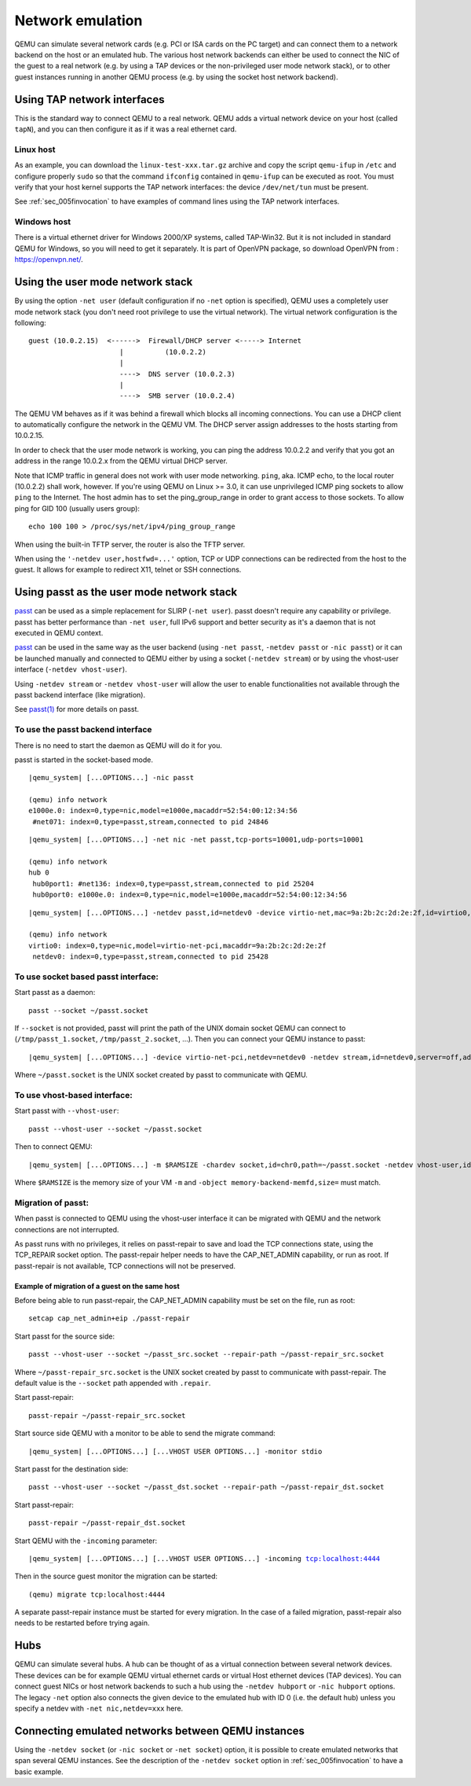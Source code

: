 .. _Network_Emulation:

Network emulation
-----------------

QEMU can simulate several network cards (e.g. PCI or ISA cards on the PC
target) and can connect them to a network backend on the host or an
emulated hub. The various host network backends can either be used to
connect the NIC of the guest to a real network (e.g. by using a TAP
devices or the non-privileged user mode network stack), or to other
guest instances running in another QEMU process (e.g. by using the
socket host network backend).

Using TAP network interfaces
~~~~~~~~~~~~~~~~~~~~~~~~~~~~

This is the standard way to connect QEMU to a real network. QEMU adds a
virtual network device on your host (called ``tapN``), and you can then
configure it as if it was a real ethernet card.

Linux host
^^^^^^^^^^

As an example, you can download the ``linux-test-xxx.tar.gz`` archive
and copy the script ``qemu-ifup`` in ``/etc`` and configure properly
``sudo`` so that the command ``ifconfig`` contained in ``qemu-ifup`` can
be executed as root. You must verify that your host kernel supports the
TAP network interfaces: the device ``/dev/net/tun`` must be present.

See :ref:`sec_005finvocation` to have examples of command
lines using the TAP network interfaces.

Windows host
^^^^^^^^^^^^

There is a virtual ethernet driver for Windows 2000/XP systems, called
TAP-Win32. But it is not included in standard QEMU for Windows, so you
will need to get it separately. It is part of OpenVPN package, so
download OpenVPN from : https://openvpn.net/.

Using the user mode network stack
~~~~~~~~~~~~~~~~~~~~~~~~~~~~~~~~~

By using the option ``-net user`` (default configuration if no ``-net``
option is specified), QEMU uses a completely user mode network stack
(you don't need root privilege to use the virtual network). The virtual
network configuration is the following::

        guest (10.0.2.15)  <------>  Firewall/DHCP server <-----> Internet
                              |          (10.0.2.2)
                              |
                              ---->  DNS server (10.0.2.3)
                              |
                              ---->  SMB server (10.0.2.4)

The QEMU VM behaves as if it was behind a firewall which blocks all
incoming connections. You can use a DHCP client to automatically
configure the network in the QEMU VM. The DHCP server assign addresses
to the hosts starting from 10.0.2.15.

In order to check that the user mode network is working, you can ping
the address 10.0.2.2 and verify that you got an address in the range
10.0.2.x from the QEMU virtual DHCP server.

Note that ICMP traffic in general does not work with user mode
networking. ``ping``, aka. ICMP echo, to the local router (10.0.2.2)
shall work, however. If you're using QEMU on Linux >= 3.0, it can use
unprivileged ICMP ping sockets to allow ``ping`` to the Internet. The
host admin has to set the ping_group_range in order to grant access to
those sockets. To allow ping for GID 100 (usually users group)::

   echo 100 100 > /proc/sys/net/ipv4/ping_group_range

When using the built-in TFTP server, the router is also the TFTP server.

When using the ``'-netdev user,hostfwd=...'`` option, TCP or UDP
connections can be redirected from the host to the guest. It allows for
example to redirect X11, telnet or SSH connections.

Using passt as the user mode network stack
~~~~~~~~~~~~~~~~~~~~~~~~~~~~~~~~~~~~~~~~~~

passt_ can be used as a simple replacement for SLIRP (``-net user``).
passt doesn't require any capability or privilege. passt has
better performance than ``-net user``, full IPv6 support and better security
as it's a daemon that is not executed in QEMU context.

passt_ can be used in the same way as the user backend (using ``-net passt``,
``-netdev passt`` or ``-nic passt``) or it can be launched manually and
connected to QEMU either by using a socket (``-netdev stream``) or by using
the vhost-user interface (``-netdev vhost-user``).

Using ``-netdev stream`` or ``-netdev vhost-user`` will allow the user to
enable functionalities not available through the passt backend interface
(like migration).

See `passt(1)`_ for more details on passt.

.. _passt: https://passt.top/
.. _passt(1): https://passt.top/builds/latest/web/passt.1.html

To use the passt backend interface
^^^^^^^^^^^^^^^^^^^^^^^^^^^^^^^^^^

There is no need to start the daemon as QEMU will do it for you.

passt is started in the socket-based mode.

.. parsed-literal::
   |qemu_system| [...OPTIONS...] -nic passt

   (qemu) info network
   e1000e.0: index=0,type=nic,model=e1000e,macaddr=52:54:00:12:34:56
    \ #net071: index=0,type=passt,stream,connected to pid 24846

.. parsed-literal::
   |qemu_system| [...OPTIONS...] -net nic -net passt,tcp-ports=10001,udp-ports=10001

   (qemu) info network
   hub 0
    \ hub0port1: #net136: index=0,type=passt,stream,connected to pid 25204
    \ hub0port0: e1000e.0: index=0,type=nic,model=e1000e,macaddr=52:54:00:12:34:56

.. parsed-literal::
   |qemu_system| [...OPTIONS...] -netdev passt,id=netdev0 -device virtio-net,mac=9a:2b:2c:2d:2e:2f,id=virtio0,netdev=netdev0

   (qemu) info network
   virtio0: index=0,type=nic,model=virtio-net-pci,macaddr=9a:2b:2c:2d:2e:2f
    \ netdev0: index=0,type=passt,stream,connected to pid 25428

To use socket based passt interface:
^^^^^^^^^^^^^^^^^^^^^^^^^^^^^^^^^^^^

Start passt as a daemon::

   passt --socket ~/passt.socket

If ``--socket`` is not provided, passt will print the path of the UNIX domain socket QEMU can connect to (``/tmp/passt_1.socket``, ``/tmp/passt_2.socket``,
...). Then you can connect your QEMU instance to passt:

.. parsed-literal::
   |qemu_system| [...OPTIONS...] -device virtio-net-pci,netdev=netdev0 -netdev stream,id=netdev0,server=off,addr.type=unix,addr.path=~/passt.socket

Where ``~/passt.socket`` is the UNIX socket created by passt to
communicate with QEMU.

To use vhost-based interface:
^^^^^^^^^^^^^^^^^^^^^^^^^^^^^

Start passt with ``--vhost-user``::

   passt --vhost-user --socket ~/passt.socket

Then to connect QEMU:

.. parsed-literal::
   |qemu_system| [...OPTIONS...] -m $RAMSIZE -chardev socket,id=chr0,path=~/passt.socket -netdev vhost-user,id=netdev0,chardev=chr0 -device virtio-net,netdev=netdev0 -object memory-backend-memfd,id=memfd0,share=on,size=$RAMSIZE -numa node,memdev=memfd0

Where ``$RAMSIZE`` is the memory size of your VM ``-m`` and ``-object memory-backend-memfd,size=`` must match.

Migration of passt:
^^^^^^^^^^^^^^^^^^^

When passt is connected to QEMU using the vhost-user interface it can
be migrated with QEMU and the network connections are not interrupted.

As passt runs with no privileges, it relies on passt-repair to save and
load the TCP connections state, using the TCP_REPAIR socket option.
The passt-repair helper needs to have the CAP_NET_ADMIN capability, or run as root. If passt-repair is not available, TCP connections will not be preserved.

Example of migration of a guest on the same host
________________________________________________

Before being able to run passt-repair, the CAP_NET_ADMIN capability must be set
on the file, run as root::

   setcap cap_net_admin+eip ./passt-repair

Start passt for the source side::

   passt --vhost-user --socket ~/passt_src.socket --repair-path ~/passt-repair_src.socket

Where ``~/passt-repair_src.socket`` is the UNIX socket created by passt to
communicate with passt-repair. The default value is the ``--socket`` path
appended with ``.repair``.

Start passt-repair::

   passt-repair ~/passt-repair_src.socket

Start source side QEMU with a monitor to be able to send the migrate command:

.. parsed-literal::
   |qemu_system| [...OPTIONS...] [...VHOST USER OPTIONS...] -monitor stdio

Start passt for the destination side::

   passt --vhost-user --socket ~/passt_dst.socket --repair-path ~/passt-repair_dst.socket

Start passt-repair::

   passt-repair ~/passt-repair_dst.socket

Start QEMU with the ``-incoming`` parameter:

.. parsed-literal::
   |qemu_system| [...OPTIONS...] [...VHOST USER OPTIONS...] -incoming tcp:localhost:4444

Then in the source guest monitor the migration can be started::

   (qemu) migrate tcp:localhost:4444

A separate passt-repair instance must be started for every migration. In the case of a failed migration, passt-repair also needs to be restarted before trying
again.

Hubs
~~~~

QEMU can simulate several hubs. A hub can be thought of as a virtual
connection between several network devices. These devices can be for
example QEMU virtual ethernet cards or virtual Host ethernet devices
(TAP devices). You can connect guest NICs or host network backends to
such a hub using the ``-netdev
hubport`` or ``-nic hubport`` options. The legacy ``-net`` option also
connects the given device to the emulated hub with ID 0 (i.e. the
default hub) unless you specify a netdev with ``-net nic,netdev=xxx``
here.

Connecting emulated networks between QEMU instances
~~~~~~~~~~~~~~~~~~~~~~~~~~~~~~~~~~~~~~~~~~~~~~~~~~~

Using the ``-netdev socket`` (or ``-nic socket`` or ``-net socket``)
option, it is possible to create emulated networks that span several
QEMU instances. See the description of the ``-netdev socket`` option in
:ref:`sec_005finvocation` to have a basic
example.
